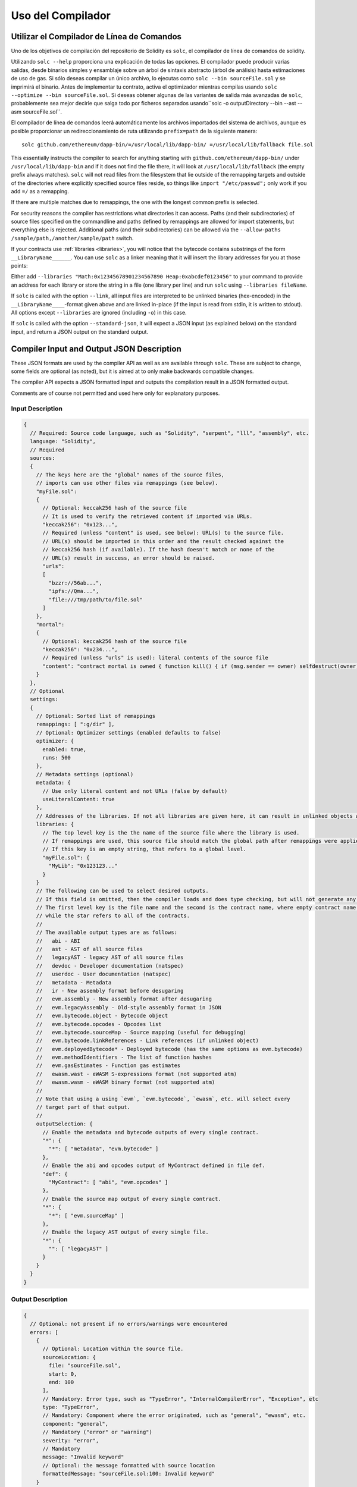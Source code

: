 ******************
Uso del Compilador
******************

.. index:: ! commandline compiler, compiler;commandline, ! solc, ! linker

.. _commandline-compiler:

Utilizar el Compilador de Línea de Comandos
******************************

Uno de los objetivos de compilación del repositorio de Solidity es ``solc``, el compilador de línea de comandos de solidity.

Utilizando ``solc --help`` proporciona una explicación de todas las opciones. El compilador puede producir varias salidas, desde binarios simples y ensamblaje sobre un árbol de sintaxis abstracto (árbol de análisis) hasta estimaciones de uso de gas.
Si sólo deseas compilar un único archivo, lo ejecutas como ``solc --bin sourceFile.sol`` y se imprimirá el binario. Antes de implementar tu contrato, activa el optimizador mientras compilas usando ``solc --optimize --bin sourceFile.sol``. Si deseas obtener algunas de las variantes de salida más avanzadas de ``solc``, probablemente sea mejor decirle que salga todo por ficheros separados usando``solc -o outputDirectory --bin --ast --asm sourceFile.sol``.

El compilador de línea de comandos leerá automáticamente los archivos importados del sistema de archivos, aunque es posible proporcionar un redireccionamiento de ruta utilizando ``prefix=path`` de la siguiente manera:

::

    solc github.com/ethereum/dapp-bin/=/usr/local/lib/dapp-bin/ =/usr/local/lib/fallback file.sol

This essentially instructs the compiler to search for anything starting with
``github.com/ethereum/dapp-bin/`` under ``/usr/local/lib/dapp-bin`` and if it does not
find the file there, it will look at ``/usr/local/lib/fallback`` (the empty prefix
always matches). ``solc`` will not read files from the filesystem that lie outside of
the remapping targets and outside of the directories where explicitly specified source
files reside, so things like ``import "/etc/passwd";`` only work if you add ``=/`` as a remapping.

If there are multiple matches due to remappings, the one with the longest common prefix is selected.

For security reasons the compiler has restrictions what directories it can access. Paths (and their subdirectories) of source files specified on the commandline and paths defined by remappings are allowed for import statements, but everything else is rejected. Additional paths (and their subdirectories) can be allowed via the ``--allow-paths /sample/path,/another/sample/path`` switch.

If your contracts use :ref:`libraries <libraries>`, you will notice that the bytecode contains substrings of the form ``__LibraryName______``. You can use ``solc`` as a linker meaning that it will insert the library addresses for you at those points:

Either add ``--libraries "Math:0x12345678901234567890 Heap:0xabcdef0123456"`` to your command to provide an address for each library or store the string in a file (one library per line) and run ``solc`` using ``--libraries fileName``.

If ``solc`` is called with the option ``--link``, all input files are interpreted to be unlinked binaries (hex-encoded) in the ``__LibraryName____``-format given above and are linked in-place (if the input is read from stdin, it is written to stdout). All options except ``--libraries`` are ignored (including ``-o``) in this case.

If ``solc`` is called with the option ``--standard-json``, it will expect a JSON input (as explained below) on the standard input, and return a JSON output on the standard output.

.. _compiler-api:

Compiler Input and Output JSON Description
******************************************

These JSON formats are used by the compiler API as well as are available through ``solc``. These are subject to change,
some fields are optional (as noted), but it is aimed at to only make backwards compatible changes.

The compiler API expects a JSON formatted input and outputs the compilation result in a JSON formatted output.

Comments are of course not permitted and used here only for explanatory purposes.

Input Description
-----------------

.. code-block:: none

    {
      // Required: Source code language, such as "Solidity", "serpent", "lll", "assembly", etc.
      language: "Solidity",
      // Required
      sources:
      {
        // The keys here are the "global" names of the source files,
        // imports can use other files via remappings (see below).
        "myFile.sol":
        {
          // Optional: keccak256 hash of the source file
          // It is used to verify the retrieved content if imported via URLs.
          "keccak256": "0x123...",
          // Required (unless "content" is used, see below): URL(s) to the source file.
          // URL(s) should be imported in this order and the result checked against the
          // keccak256 hash (if available). If the hash doesn't match or none of the
          // URL(s) result in success, an error should be raised.
          "urls":
          [
            "bzzr://56ab...",
            "ipfs://Qma...",
            "file:///tmp/path/to/file.sol"
          ]
        },
        "mortal":
        {
          // Optional: keccak256 hash of the source file
          "keccak256": "0x234...",
          // Required (unless "urls" is used): literal contents of the source file
          "content": "contract mortal is owned { function kill() { if (msg.sender == owner) selfdestruct(owner); } }"
        }
      },
      // Optional
      settings:
      {
        // Optional: Sorted list of remappings
        remappings: [ ":g/dir" ],
        // Optional: Optimizer settings (enabled defaults to false)
        optimizer: {
          enabled: true,
          runs: 500
        },
        // Metadata settings (optional)
        metadata: {
          // Use only literal content and not URLs (false by default)
          useLiteralContent: true
        },
        // Addresses of the libraries. If not all libraries are given here, it can result in unlinked objects whose output data is different.
        libraries: {
          // The top level key is the the name of the source file where the library is used.
          // If remappings are used, this source file should match the global path after remappings were applied.
          // If this key is an empty string, that refers to a global level.
          "myFile.sol": {
            "MyLib": "0x123123..."
          }
        }
        // The following can be used to select desired outputs.
        // If this field is omitted, then the compiler loads and does type checking, but will not generate any outputs apart from errors.
        // The first level key is the file name and the second is the contract name, where empty contract name refers to the file itself,
        // while the star refers to all of the contracts.
        //
        // The available output types are as follows:
        //   abi - ABI
        //   ast - AST of all source files
        //   legacyAST - legacy AST of all source files
        //   devdoc - Developer documentation (natspec)
        //   userdoc - User documentation (natspec)
        //   metadata - Metadata
        //   ir - New assembly format before desugaring
        //   evm.assembly - New assembly format after desugaring
        //   evm.legacyAssembly - Old-style assembly format in JSON
        //   evm.bytecode.object - Bytecode object
        //   evm.bytecode.opcodes - Opcodes list
        //   evm.bytecode.sourceMap - Source mapping (useful for debugging)
        //   evm.bytecode.linkReferences - Link references (if unlinked object)
        //   evm.deployedBytecode* - Deployed bytecode (has the same options as evm.bytecode)
        //   evm.methodIdentifiers - The list of function hashes
        //   evm.gasEstimates - Function gas estimates
        //   ewasm.wast - eWASM S-expressions format (not supported atm)
        //   ewasm.wasm - eWASM binary format (not supported atm)
        //
        // Note that using a using `evm`, `evm.bytecode`, `ewasm`, etc. will select every
        // target part of that output.
        //
        outputSelection: {
          // Enable the metadata and bytecode outputs of every single contract.
          "*": {
            "*": [ "metadata", "evm.bytecode" ]
          },
          // Enable the abi and opcodes output of MyContract defined in file def.
          "def": {
            "MyContract": [ "abi", "evm.opcodes" ]
          },
          // Enable the source map output of every single contract.
          "*": {
            "*": [ "evm.sourceMap" ]
          },
          // Enable the legacy AST output of every single file.
          "*": {
            "": [ "legacyAST" ]
          }
        }
      }
    }


Output Description
------------------

.. code-block:: none

    {
      // Optional: not present if no errors/warnings were encountered
      errors: [
        {
          // Optional: Location within the source file.
          sourceLocation: {
            file: "sourceFile.sol",
            start: 0,
            end: 100
          ],
          // Mandatory: Error type, such as "TypeError", "InternalCompilerError", "Exception", etc
          type: "TypeError",
          // Mandatory: Component where the error originated, such as "general", "ewasm", etc.
          component: "general",
          // Mandatory ("error" or "warning")
          severity: "error",
          // Mandatory
          message: "Invalid keyword"
          // Optional: the message formatted with source location
          formattedMessage: "sourceFile.sol:100: Invalid keyword"
        }
      ],
      // This contains the file-level outputs. In can be limited/filtered by the outputSelection settings.
      sources: {
        "sourceFile.sol": {
          // Identifier (used in source maps)
          id: 1,
          // The AST object
          ast: {},
          // The legacy AST object
          legacyAST: {}
        }
      },
      // This contains the contract-level outputs. It can be limited/filtered by the outputSelection settings.
      contracts: {
        "sourceFile.sol": {
          // If the language used has no contract names, this field should equal to an empty string.
          "ContractName": {
            // The Ethereum Contract ABI. If empty, it is represented as an empty array.
            // See https://github.com/ethereum/wiki/wiki/Ethereum-Contract-ABI
            abi: [],
            // See the Metadata Output documentation (serialised JSON string)
            metadata: "{...}",
            // User documentation (natspec)
            userdoc: {},
            // Developer documentation (natspec)
            devdoc: {},
            // Intermediate representation (string)
            ir: "",
            // EVM-related outputs
            evm: {
              // Assembly (string)
              assembly: "",
              // Old-style assembly (object)
              legacyAssembly: {},
              // Bytecode and related details.
              bytecode: {
                // The bytecode as a hex string.
                object: "00fe",
                // Opcodes list (string)
                opcodes: "",
                // The source mapping as a string. See the source mapping definition.
                sourceMap: "",
                // If given, this is an unlinked object.
                linkReferences: {
                  "libraryFile.sol": {
                    // Byte offsets into the bytecode. Linking replaces the 20 bytes located there.
                    "Library1": [
                      { start: 0, length: 20 },
                      { start: 200, length: 20 }
                    ]
                  }
                }
              },
              // The same layout as above.
              deployedBytecode: { },
              // The list of function hashes
              methodIdentifiers: {
                "delegate(address)": "5c19a95c"
              },
              // Function gas estimates
              gasEstimates: {
                creation: {
                  codeDepositCost: "420000",
                  executionCost: "infinite",
                  totalCost: "infinite"
                },
                external: {
                  "delegate(address)": "25000"
                },
                internal: {
                  "heavyLifting()": "infinite"
                }
              }
            },
            // eWASM related outputs
            ewasm: {
              // S-expressions format
              wast: "",
              // Binary format (hex string)
              wasm: ""
            }
          }
        }
      }
    }
